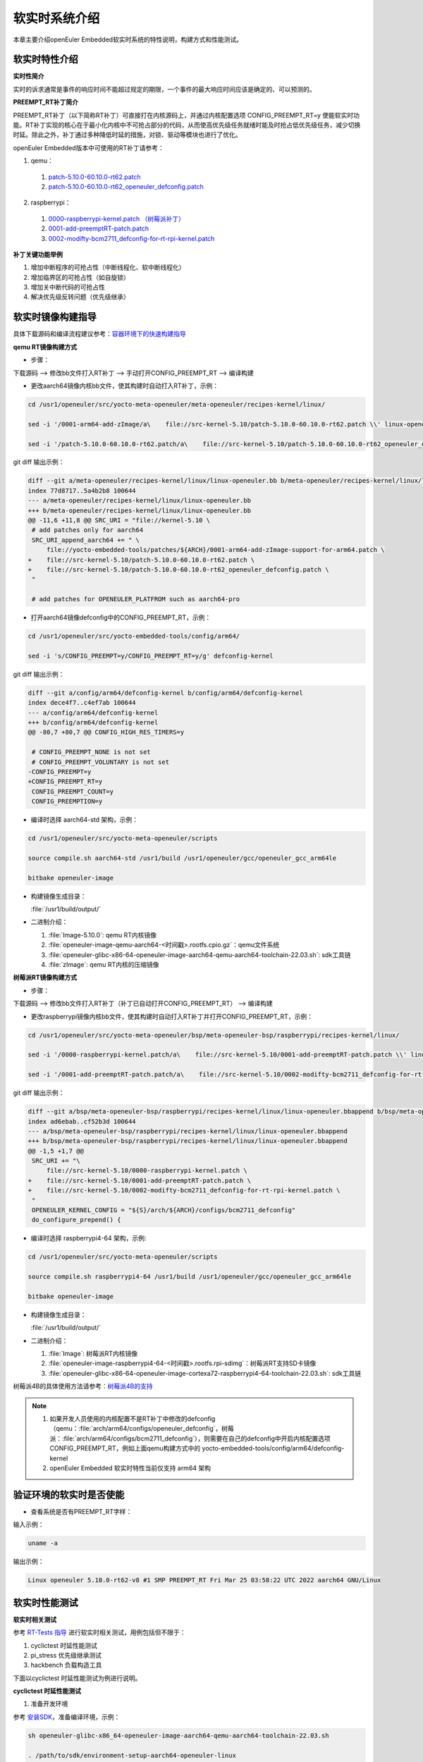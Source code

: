.. _preempt_rt:

软实时系统介绍
################################

本章主要介绍openEuler Embedded软实时系统的特性说明，构建方式和性能测试。

软实时特性介绍
**************

**实时性简介**

实时的诉求通常是事件的响应时间不能超过规定的期限，一个事件的最大响应时间应该是确定的、可以预测的。

**PREEMPT_RT补丁简介**

PREEMPT_RT补丁（以下简称RT补丁）可直接打在内核源码上，并通过内核配置选项 CONFIG_PREEMPT_RT=y 使能软实时功能。RT补丁实现的核心在于最小化内核中不可抢占部分的代码，从而使高优先级任务就绪时能及时抢占低优先级任务，减少切换时延。除此之外，补丁通过多种降低时延的措施，对锁、驱动等模块也进行了优化。

openEuler Embedded版本中可使用的RT补丁请参考：

1. qemu：

  1. `patch-5.10.0-60.10.0-rt62.patch <https://gitee.com/src-openeuler/kernel/blob/openEuler-22.03-LTS/patch-5.10.0-60.10.0-rt62.patch>`_

  2. `patch-5.10.0-60.10.0-rt62_openeuler_defconfig.patch <https://gitee.com/src-openeuler/kernel/blob/openEuler-22.03-LTS/patch-5.10.0-60.10.0-rt62_openeuler_defconfig.patch>`_

2. raspberrypi：

  1. `0000-raspberrypi-kernel.patch （树莓派补丁） <https://gitee.com/src-openeuler/kernel/blob/openEuler-22.03-LTS/0000-raspberrypi-kernel.patch>`_

  2. `0001-add-preemptRT-patch.patch <https://gitee.com/src-openeuler/kernel/blob/openEuler-22.03-LTS/0001-add-preemptRT-patch.patch>`_

  3. `0002-modifty-bcm2711_defconfig-for-rt-rpi-kernel.patch <https://gitee.com/src-openeuler/kernel/blob/openEuler-22.03-LTS/0002-modifty-bcm2711_defconfig-for-rt-rpi-kernel.patch>`_

**补丁关键功能举例**

1. 增加中断程序的可抢占性（中断线程化、软中断线程化）

2. 增加临界区的可抢占性（如自旋锁）

3. 增加关中断代码的可抢占性

4. 解决优先级反转问题（优先级继承）

软实时镜像构建指导
******************

具体下载源码和编译流程建议参考：`容器环境下的快速构建指导 <https://openeuler.gitee.io/yocto-meta-openeuler/yocto/quickbuild/container-build.html>`_

**qemu RT镜像构建方式**

- 步骤：

下载源码 --> 修改bb文件打入RT补丁 --> 手动打开CONFIG_PREEMPT_RT --> 编译构建

- 更改aarch64镜像内核bb文件，使其构建时自动打入RT补丁，示例：

.. code-block:: console

  cd /usr1/openeuler/src/yocto-meta-openeuler/meta-openeuler/recipes-kernel/linux/

  sed -i '/0001-arm64-add-zImage/a\    file://src-kernel-5.10/patch-5.10.0-60.10.0-rt62.patch \\' linux-openeuler.bb

  sed -i '/patch-5.10.0-60.10.0-rt62.patch/a\    file://src-kernel-5.10/patch-5.10.0-60.10.0-rt62_openeuler_defconfig.patch \\' linux-openeuler.bb

git diff 输出示例：

.. code-block:: console

  diff --git a/meta-openeuler/recipes-kernel/linux/linux-openeuler.bb b/meta-openeuler/recipes-kernel/linux/linux-openeuler.bb
  index 77d8717..5a4b2b8 100644
  --- a/meta-openeuler/recipes-kernel/linux/linux-openeuler.bb
  +++ b/meta-openeuler/recipes-kernel/linux/linux-openeuler.bb
  @@ -11,6 +11,8 @@ SRC_URI = "file://kernel-5.10 \
   # add patches only for aarch64
   SRC_URI_append_aarch64 += " \
       file://yocto-embedded-tools/patches/${ARCH}/0001-arm64-add-zImage-support-for-arm64.patch \
  +    file://src-kernel-5.10/patch-5.10.0-60.10.0-rt62.patch \
  +    file://src-kernel-5.10/patch-5.10.0-60.10.0-rt62_openeuler_defconfig.patch \
   "
 
   # add patches for OPENEULER_PLATFROM such as aarch64-pro

- 打开aarch64镜像defconfig中的CONFIG_PREEMPT_RT，示例：

.. code-block:: console

  cd /usr1/openeuler/src/yocto-embedded-tools/config/arm64/

  sed -i 's/CONFIG_PREEMPT=y/CONFIG_PREEMPT_RT=y/g' defconfig-kernel

git diff 输出示例：

.. code-block:: console

  diff --git a/config/arm64/defconfig-kernel b/config/arm64/defconfig-kernel
  index dece4f7..c4ef7ab 100644
  --- a/config/arm64/defconfig-kernel
  +++ b/config/arm64/defconfig-kernel
  @@ -80,7 +80,7 @@ CONFIG_HIGH_RES_TIMERS=y
 
   # CONFIG_PREEMPT_NONE is not set
   # CONFIG_PREEMPT_VOLUNTARY is not set
  -CONFIG_PREEMPT=y
  +CONFIG_PREEMPT_RT=y
   CONFIG_PREEMPT_COUNT=y
   CONFIG_PREEMPTION=y


- 编译时选择 aarch64-std 架构，示例：

.. code-block:: console

  cd /usr1/openeuler/src/yocto-meta-openeuler/scripts

  source compile.sh aarch64-std /usr1/build /usr1/openeuler/gcc/openeuler_gcc_arm64le

  bitbake openeuler-image

- 构建镜像生成目录：

  :file:`/usr1/build/output/`

- 二进制介绍：

  1. :file:`Image-5.10.0`: qemu RT内核镜像

  2. :file:`openeuler-image-qemu-aarch64-<时间戳>.rootfs.cpio.gz`：qemu文件系统

  3. :file:`openeuler-glibc-x86-64-openeuler-image-aarch64-qemu-aarch64-toolchain-22.03.sh`: sdk工具链

  4. :file:`zImage`: qemu RT内核的压缩镜像

**树莓派RT镜像构建方式**

- 步骤：

下载源码 --> 修改bb文件打入RT补丁（补丁已自动打开CONFIG_PREEMPT_RT） --> 编译构建

- 更改raspberrypi镜像内核bb文件，使其构建时自动打入RT补丁并打开CONFIG_PREEMPT_RT，示例：

.. code-block:: console

  cd /usr1/openeuler/src/yocto-meta-openeuler/bsp/meta-openeuler-bsp/raspberrypi/recipes-kernel/linux/

  sed -i '/0000-raspberrypi-kernel.patch/a\    file://src-kernel-5.10/0001-add-preemptRT-patch.patch \\' linux-openeuler.bbappend

  sed -i '/0001-add-preemptRT-patch.patch/a\    file://src-kernel-5.10/0002-modifty-bcm2711_defconfig-for-rt-rpi-kernel.patch \\' linux-openeuler.bbappend

git diff 输出示例：

.. code-block:: console

  diff --git a/bsp/meta-openeuler-bsp/raspberrypi/recipes-kernel/linux/linux-openeuler.bbappend b/bsp/meta-openeuler-bsp/raspberrypi/recipes-kernel/linux/linux-openeuler.bbappend
  index ad6ebab..cf52b3d 100644
  --- a/bsp/meta-openeuler-bsp/raspberrypi/recipes-kernel/linux/linux-openeuler.bbappend
  +++ b/bsp/meta-openeuler-bsp/raspberrypi/recipes-kernel/linux/linux-openeuler.bbappend
  @@ -1,5 +1,7 @@
   SRC_URI += "\
       file://src-kernel-5.10/0000-raspberrypi-kernel.patch \
  +    file://src-kernel-5.10/0001-add-preemptRT-patch.patch \
  +    file://src-kernel-5.10/0002-modifty-bcm2711_defconfig-for-rt-rpi-kernel.patch \
   "
   OPENEULER_KERNEL_CONFIG = "${S}/arch/${ARCH}/configs/bcm2711_defconfig"
   do_configure_prepend() {

- 编译时选择 raspberrypi4-64 架构，示例:

.. code-block:: console

  cd /usr1/openeuler/src/yocto-meta-openeuler/scripts

  source compile.sh raspberrypi4-64 /usr1/build /usr1/openeuler/gcc/openeuler_gcc_arm64le

  bitbake openeuler-image

- 构建镜像生成目录：

  :file:`/usr1/build/output/`

- 二进制介绍：

  1. :file:`Image`: 树莓派RT内核镜像

  2. :file:`openeuler-image-raspberrypi4-64-<时间戳>.rootfs.rpi-sdimg`：树莓派RT支持SD卡镜像

  3. :file:`openeuler-glibc-x86-64-openeuler-image-cortexa72-raspberrypi4-64-toolchain-22.03.sh`: sdk工具链

树莓派4B的具体使用方法请参考：`树莓派4B的支持 <https://openeuler.gitee.io/yocto-meta-openeuler/features/raspberrypi.html>`_

.. note::

  1. 如果开发人员使用的内核配置不是RT补丁中修改的defconfig（qemu：:file:`arch/arm64/configs/openeuler_defconfig`，树莓派：:file:`arch/arm64/configs/bcm2711_defconfig`），则需要在自己的defconfig中开启内核配置选项 CONFIG_PREEMPT_RT，例如上面qemu构建方式中的 yocto-embedded-tools/config/arm64/defconfig-kernel

  2. openEuler Embedded 软实时特性当前仅支持 arm64 架构

验证环境的软实时是否使能
************************

- 查看系统是否有PREEMPT_RT字样：

输入示例：

.. code-block:: console

  uname -a

输出示例：

.. code-block:: console

  Linux openeuler 5.10.0-rt62-v8 #1 SMP PREEMPT_RT Fri Mar 25 03:58:22 UTC 2022 aarch64 GNU/Linux

软实时性能测试
**************

**软实时相关测试**

参考 `RT-Tests 指导 <https://wiki.linuxfoundation.org/realtime/documentation/howto/tools/rt-tests>`_ 进行软实时相关测试，用例包括但不限于：

1. cyclictest 时延性能测试

2. pi_stress 优先级继承测试

3. hackbench 负载构造工具

下面以cyclictest 时延性能测试为例进行说明。

**cyclictest 时延性能测试**

1. 准备开发环境

参考 `安装SDK <https://openeuler.gitee.io/yocto-meta-openeuler/getting_started/index.html#sdk>`_，准备编译环境，示例：

.. code-block:: console
  
  sh openeuler-glibc-x86_64-openeuler-image-aarch64-qemu-aarch64-toolchain-22.03.sh

  . /path/to/sdk/environment-setup-aarch64-openeuler-linux

2. 编译用例

.. code-block:: console

  git clone https://git.kernel.org/pub/scm/utils/rt-tests/rt-tests.git

  cd rt-tests

  git checkout stable/v1.0

  make all

3. 执行用例

编译完成后生成二进制 :file:`cyclictest`，传入单板环境后可查看执行cyclictest时可配置的参数：

.. code-block:: console

  ./cyclictest --help

cyclictest有多种参数配置方法，用例具体的入参设计可参考：`test-design <https://wiki.linuxfoundation.org/realtime/documentation/howto/tools/cyclictest/test-design>`_

输入示例：

.. code-block:: console

  ./cyclictest -p 90 -m -i 100 -n -h 100 -l 10000000

输出示例：

.. code-block:: console

  # /dev/cpu_dma_latency set to 0us
  policy: fifo: loadavg: 2.32 1.99 1.58 1/95 311

  T: 0 (  311) P:90 I:100 C:10000000 Min:      7 Act:    9 Avg:    8 Max:      16

即用例循环1000万次后，平均时延为8us，最坏时延为16us（该数据仅为示例，具体以环境实测为准）。

.. attention::

  如果树莓派4B的空载情况下，平均时延较差（如超过20us），可查看使用的树莓派固件是否将CPU频率配置为了节能模式，并根据需要将CPU频率配置为最高运行频率。如无cpufreq相关接口，则不涉及。

  输入示例：

  .. code-block:: console

    cat /sys/devices/system/cpu/cpu*/cpufreq/scaling_governor

  输出示例：

  .. code-block:: console

    powersave

  如上结果表示CPU频率为节能模式。

  配置CPU最高运行频率，输入示例：

  .. code-block:: console

    echo performance > /sys/devices/system/cpu/cpu*/cpufreq/scaling_governor
